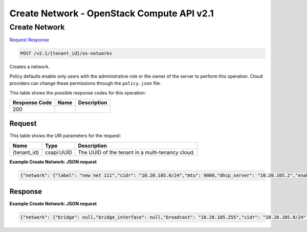 =============================================================================
Create Network -  OpenStack Compute API v2.1
=============================================================================

Create Network
~~~~~~~~~~~~~~~~~~~~~~~~~

`Request <POST_create_network_v2.1_tenant_id_os-networks.rst#request>`__
`Response <POST_create_network_v2.1_tenant_id_os-networks.rst#response>`__

.. code-block:: javascript

    POST /v2.1/{tenant_id}/os-networks

Creates a network.

Policy defaults enable only users with the administrative role or the owner of the server to perform this operation. Cloud providers can change these permissions through the ``policy.json`` file.



This table shows the possible response codes for this operation:


+--------------------------+-------------------------+-------------------------+
|Response Code             |Name                     |Description              |
+==========================+=========================+=========================+
|200                       |                         |                         |
+--------------------------+-------------------------+-------------------------+


Request
^^^^^^^^^^^^^^^^^

This table shows the URI parameters for the request:

+--------------------------+-------------------------+-------------------------+
|Name                      |Type                     |Description              |
+==========================+=========================+=========================+
|{tenant_id}               |csapi:UUID               |The UUID of the tenant   |
|                          |                         |in a multi-tenancy cloud.|
+--------------------------+-------------------------+-------------------------+








**Example Create Network: JSON request**


.. code::

    {"network": {"label": "new net 111","cidr": "10.20.105.0/24","mtu": 9000,"dhcp_server": "10.20.105.2","enable_dhcp": false,"share_address": true,"allowed_start": "10.20.105.10","allowed_end": "10.20.105.200"}}


Response
^^^^^^^^^^^^^^^^^^





**Example Create Network: JSON request**


.. code::

    {"network": {"bridge": null,"bridge_interface": null,"broadcast": "10.20.105.255","cidr": "10.20.105.0/24","cidr_v6": null,"created_at": null,"deleted": null,"deleted_at": null,"dhcp_server": "10.20.105.2","dhcp_start": "10.20.105.2","dns1": null,"dns2": null,"enable_dhcp": false,"gateway": "10.20.105.1","gateway_v6": null,"host": null,"id": "d7a17c0c-457e-4ab4-a99c-4fa1762f5359","injected": null,"label": "new net 111","mtu": 9000,"multi_host": null,"netmask": "255.255.255.0","netmask_v6": null,"priority": null,"project_id": null,"rxtx_base": null,"share_address": true,"updated_at": null,"vlan": null,"vpn_private_address": null,"vpn_public_address": null,"vpn_public_port": null}}

